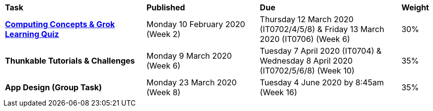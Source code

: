 [cols="5,4,5,1"]
|===

^|*Task*
^|*Published*
^|*Due*
^|*Weight*

{set:cellbgcolor:white}
.^|*link:s1assessment/Year%207%20Digital%20Technologies%20Term%201%20Week%206%20Assessment%20Task%20Notification.pdf[Computing Concepts & Grok Learning Quiz]*
.^|Monday 10 February 2020 (Week 2)
.^|Thursday 12 March 2020 (IT0702/4/5/8) & Friday 13 March 2020 (IT0706) (Week 6)
^.^|30%

.^|*Thunkable Tutorials & Challenges*
.^|Monday 9 March 2020 (Week 6)
.^|Tuesday 7 April 2020 (IT0704) & Wednesday 8 April 2020 (IT0702/5/6/8) (Week 10)
^.^|35%

.^|*App Design (Group Task)*
.^|Monday 23 March 2020 (Week 8)
.^|Tuesday 4 June 2020 by 8:45am (Week 16)
^.^|35%

|===
